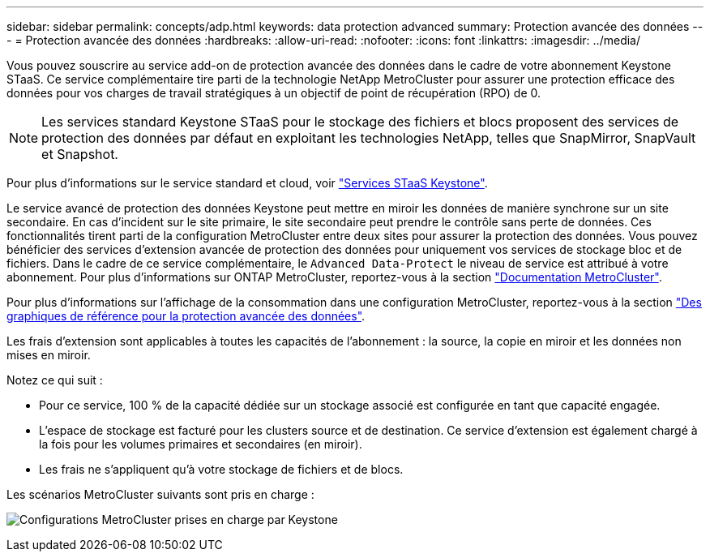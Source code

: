 ---
sidebar: sidebar 
permalink: concepts/adp.html 
keywords: data protection advanced 
summary: Protection avancée des données 
---
= Protection avancée des données
:hardbreaks:
:allow-uri-read: 
:nofooter: 
:icons: font
:linkattrs: 
:imagesdir: ../media/


[role="lead"]
Vous pouvez souscrire au service add-on de protection avancée des données dans le cadre de votre abonnement Keystone STaaS. Ce service complémentaire tire parti de la technologie NetApp MetroCluster pour assurer une protection efficace des données pour vos charges de travail stratégiques à un objectif de point de récupération (RPO) de 0.


NOTE: Les services standard Keystone STaaS pour le stockage des fichiers et blocs proposent des services de protection des données par défaut en exploitant les technologies NetApp, telles que SnapMirror, SnapVault et Snapshot.

Pour plus d'informations sur le service standard et cloud, voir link:../concepts/supported-storage-services.html["Services STaaS Keystone"].

Le service avancé de protection des données Keystone peut mettre en miroir les données de manière synchrone sur un site secondaire. En cas d'incident sur le site primaire, le site secondaire peut prendre le contrôle sans perte de données. Ces fonctionnalités tirent parti de la configuration MetroCluster entre deux sites pour assurer la protection des données. Vous pouvez bénéficier des services d'extension avancée de protection des données pour uniquement vos services de stockage bloc et de fichiers. Dans le cadre de ce service complémentaire, le `Advanced Data-Protect` le niveau de service est attribué à votre abonnement.
Pour plus d'informations sur ONTAP MetroCluster, reportez-vous à la section link:https://docs.netapp.com/us-en/ontap-metrocluster["Documentation MetroCluster"^].

Pour plus d'informations sur l'affichage de la consommation dans une configuration MetroCluster, reportez-vous à la section link:../integrations/aiq-keystone-details.html#reference-charts-for-advanced-data-protection["Des graphiques de référence pour la protection avancée des données"].

Les frais d'extension sont applicables à toutes les capacités de l'abonnement : la source, la copie en miroir et les données non mises en miroir.

Notez ce qui suit :

* Pour ce service, 100 % de la capacité dédiée sur un stockage associé est configurée en tant que capacité engagée.
* L'espace de stockage est facturé pour les clusters source et de destination. Ce service d'extension est également chargé à la fois pour les volumes primaires et secondaires (en miroir).
* Les frais ne s'appliquent qu'à votre stockage de fichiers et de blocs.


Les scénarios MetroCluster suivants sont pris en charge :

image:mcc.png["Configurations MetroCluster prises en charge par Keystone"]
